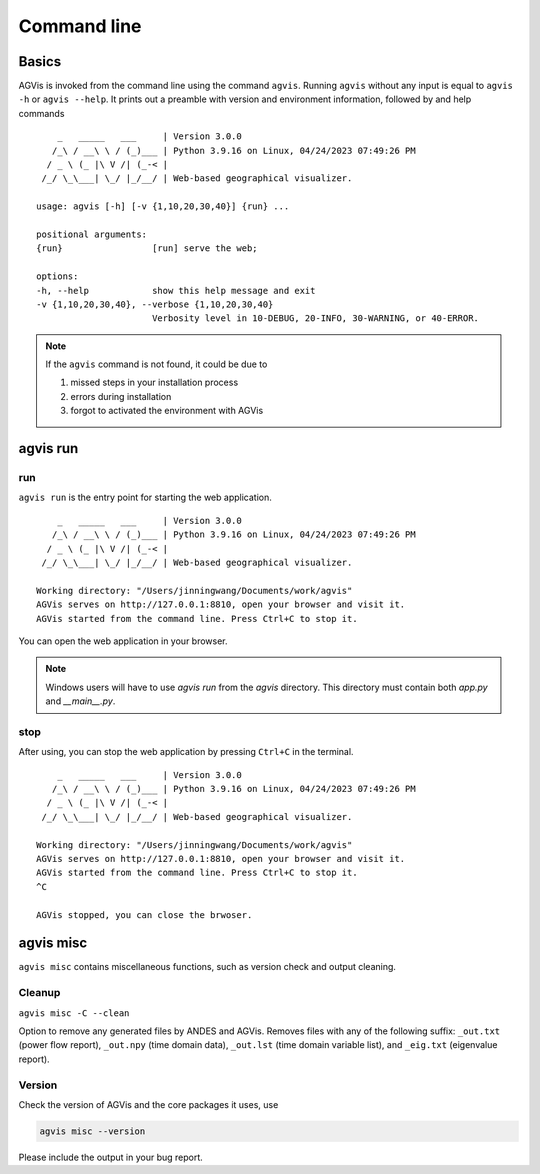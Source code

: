 .. _sec-command:

Command line
============

Basics
------

AGVis is invoked from the command line using the command ``agvis``. Running
``agvis`` without any input is equal to  ``agvis -h`` or ``agvis --help``. It
prints out a preamble with version and environment information, followed by
and help commands ::


        _   _____   ___     | Version 3.0.0
       /_\ / __\ \ / (_)___ | Python 3.9.16 on Linux, 04/24/2023 07:49:26 PM
      / _ \ (_ |\ V /| (_-< | 
     /_/ \_\___| \_/ |_/__/ | Web-based geographical visualizer.

    usage: agvis [-h] [-v {1,10,20,30,40}] {run} ...

    positional arguments:
    {run}                 [run] serve the web;

    options:
    -h, --help            show this help message and exit
    -v {1,10,20,30,40}, --verbose {1,10,20,30,40}
                          Verbosity level in 10-DEBUG, 20-INFO, 30-WARNING, or 40-ERROR.

.. note::

    If the ``agvis`` command is not found, it could be due to

    (1) missed steps in your installation process
    (2) errors during installation
    (3) forgot to activated the environment with AGVis


.. _agvis-run:

agvis run
----------------

run
..........

``agvis run`` is the entry point for starting the web application.
::


        _   _____   ___     | Version 3.0.0
       /_\ / __\ \ / (_)___ | Python 3.9.16 on Linux, 04/24/2023 07:49:26 PM
      / _ \ (_ |\ V /| (_-< | 
     /_/ \_\___| \_/ |_/__/ | Web-based geographical visualizer.

    Working directory: "/Users/jinningwang/Documents/work/agvis"
    AGVis serves on http://127.0.0.1:8810, open your browser and visit it.
    AGVis started from the command line. Press Ctrl+C to stop it.

You can open the web application in your browser.

.. image:: diagrams/webapplication.png
   :alt: webapplication
   :width: 960px

.. note::

    Windows users will have to use `agvis run` from the `agvis` directory.
    This directory must contain both `app.py` and `__main__.py`.

stop
..........

After using, you can stop the web application by pressing ``Ctrl+C`` in the terminal.
::


        _   _____   ___     | Version 3.0.0
       /_\ / __\ \ / (_)___ | Python 3.9.16 on Linux, 04/24/2023 07:49:26 PM
      / _ \ (_ |\ V /| (_-< | 
     /_/ \_\___| \_/ |_/__/ | Web-based geographical visualizer.

    Working directory: "/Users/jinningwang/Documents/work/agvis"
    AGVis serves on http://127.0.0.1:8810, open your browser and visit it.
    AGVis started from the command line. Press Ctrl+C to stop it.
    ^C

    AGVis stopped, you can close the brwoser.


.. _agvis-misc:

agvis misc
----------
``agvis misc`` contains miscellaneous functions, such as version check and
output cleaning.

Cleanup
.......
``agvis misc -C --clean``

Option to remove any generated files by ANDES and AGVis.
Removes files with any of the following suffix: ``_out.txt`` (power flow report),
``_out.npy`` (time domain data), ``_out.lst`` (time domain variable list),
and ``_eig.txt`` (eigenvalue report).

Version
.......
Check the version of AGVis and the core packages it uses, use

.. code:: bash

    agvis misc --version

Please include the output in your bug report.